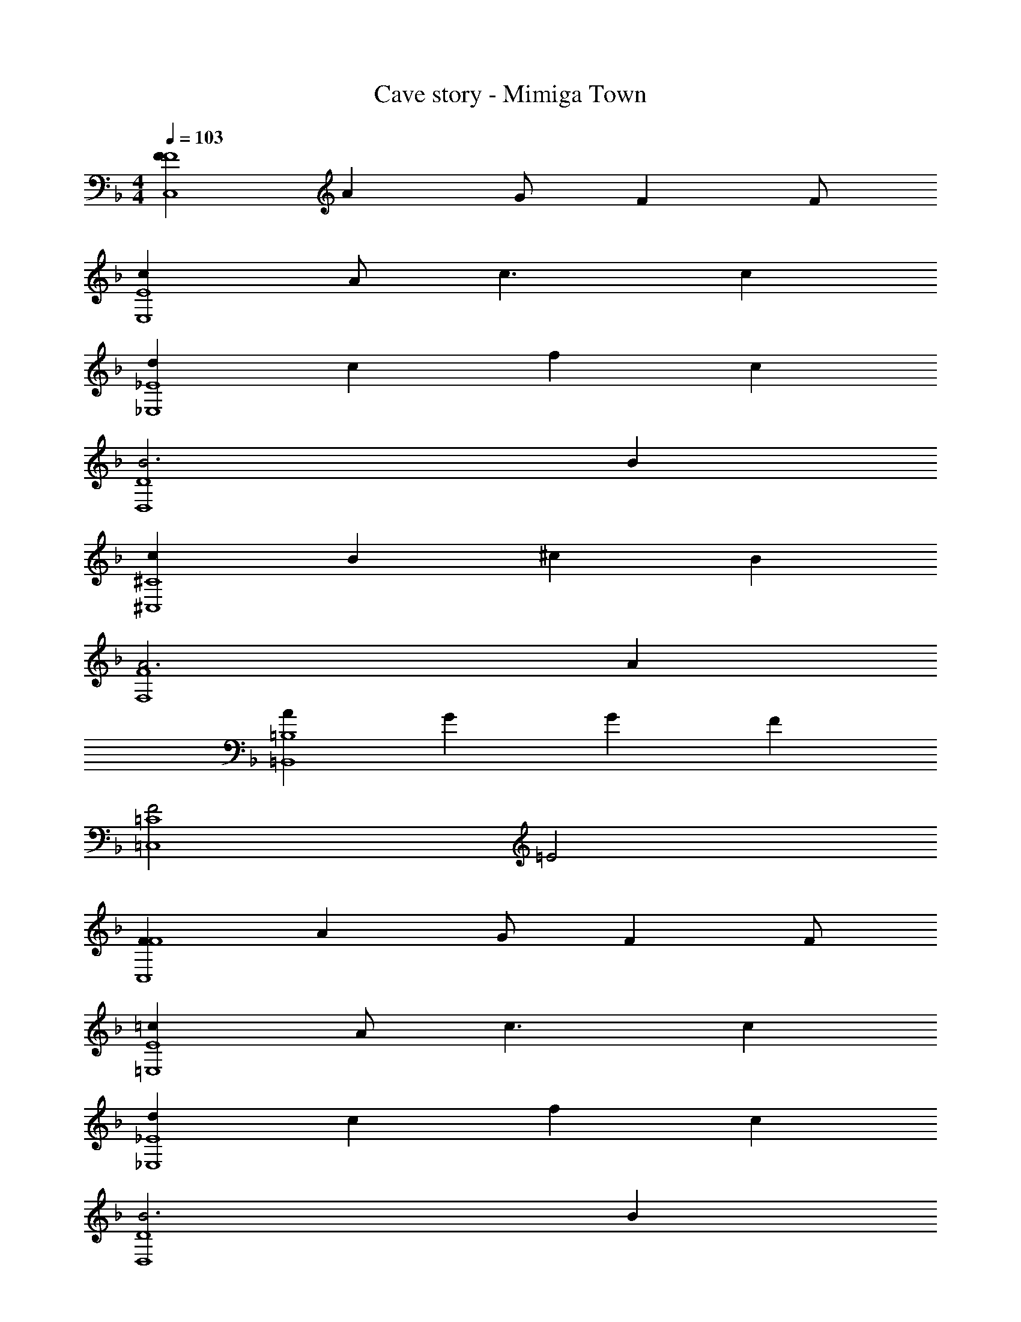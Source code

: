 X: 1
T: Cave story - Mimiga Town
Z: ABC Generated by Starbound Composer
L: 1/4
M: 4/4
Q: 1/4=103
K: F
[FF4C,4] A G/2 F F/2 
[cE4E,4] A/2 c3/2 c 
[d_E4_E,4] c f c 
[B3D4D,4] B 
[c^C4^C,4] B ^c B 
[A3F4F,4] A 
[A=B,4=B,,4] G G F 
[F2=C4=C,4] =E2 
[FF4C,4] A G/2 F F/2 
[=cE4=E,4] A/2 c3/2 c 
[d_E4_E,4] c f c 
[B3D4D,4] B 
[c^C4^C,4] B ^c B 
[f3=C4F,4] =c 
[B=E4_B,,4] A F G 
[G/2F3A,,3] [z5/2F7/2] f/2 g/2 
[A,/4f/2a] z/2 A,/4 [F/4a/2] z/4 [z/4f] F/4 A/4 z/4 [z/4c'] A/4 c/4 z/4 [z/4c'5/2] c/4 
^G,/4 z/2 G,/4 C/4 z/2 C/4 E/4 z/2 E/4 [c/4b/2] z/4 [z/4a/2] c/4 
[=G,/4b3/2] z/2 G,/4 _B,/4 z/4 [z/4d] B,/4 D/4 z/4 [z/4e] D/4 B/4 z/4 [z/4f5/2] B/4 
F,/4 z/2 F,/4 ^G,/4 z/2 G,/4 B,/4 z/4 [z/4b/2] B,/4 [F/4c'/2] z/4 [z/4b/2] F/4 
[B,/4f'3/2] z/2 B,/4 F/4 z/4 [z/4_e'3/2] F/4 ^G/4 z/2 G/4 [F/4^c'] z/2 F/4 
[_E/4=c'2] z/2 E/4 =G/4 z/2 G/4 [B/4b2] z/2 B/4 G/4 z/2 G/4 
[c/2c'2] G/2 F/2 B [A/2f/2] [G/2g/2] [F/2f/2] 
[c/2c'2] G/2 F/2 B [A/2f/2] [G/2g/2] [F/2f/2] 
[_e/2f'3/2] G/2 F/2 [ce'3/2] B/2 [G/2c'] F/2 
[b/2C] a/2 [f/2D] [z/2d] [z/2C] f/2 [B,c'] 
[F,/2g3/2] C/2 F/2 [C/2f3/2] G/2 F/2 [E/2^g] F/2 
[=G,/2=g3/2] E/2 G/2 [E/2f3/2] B/2 A/2 [F/2g] G/2 
[f/2f4] c/2 B/2 c/2 A/2 c/2 B/2 c/2 
e c g E/2 =E/2 
